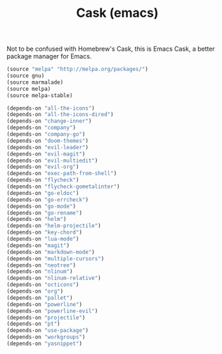 #+TITLE: Cask (emacs)

Not to be confused with Homebrew's Cask, this is Emacs Cask, a better package manager for Emacs. 

#+BEGIN_SRC emacs-lisp :tangle ~/.emacs.d/Cask
  (source "melpa" "http://melpa.org/packages/")
  (source gnu)
  (source marmalade)
  (source melpa)
  (source melpa-stable)

  (depends-on "all-the-icons")
  (depends-on "all-the-icons-dired")
  (depends-on "change-inner")
  (depends-on "company")
  (depends-on "company-go")
  (depends-on "doom-themes")
  (depends-on "evil-leader")
  (depends-on "evil-magit")
  (depends-on "evil-multiedit")
  (depends-on "evil-org")
  (depends-on "exec-path-from-shell")
  (depends-on "flycheck")
  (depends-on "flycheck-gometalinter")
  (depends-on "go-eldoc")
  (depends-on "go-errcheck")
  (depends-on "go-mode")
  (depends-on "go-rename")
  (depends-on "helm")
  (depends-on "helm-projectile")
  (depends-on "key-chord")
  (depends-on "lua-mode")
  (depends-on "magit")
  (depends-on "markdown-mode")
  (depends-on "multiple-cursors")
  (depends-on "neotree")
  (depends-on "nlinum")
  (depends-on "nlinum-relative")
  (depends-on "octicons")
  (depends-on "org")
  (depends-on "pallet")
  (depends-on "powerline")
  (depends-on "powerline-evil")
  (depends-on "projectile")
  (depends-on "pt")
  (depends-on "use-package")
  (depends-on "workgroups")
  (depends-on "yasnippet")
#+END_SRC
